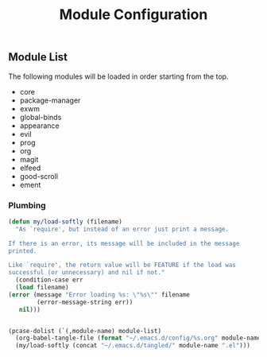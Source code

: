 #+title: Module Configuration
#+PROPERTY: header-args :mkdirp yes :tangle ~/.emacs.d/tangled/modules.el
** Module List
   The following modules will be loaded in order starting from the top.
   
   #+name: module-list
   - core
   - package-manager
   - exwm
   - global-binds
   - appearance
   - evil
   - prog
   - org
   - magit
   - elfeed
   - good-scroll
   - ement

*** Plumbing
   #+BEGIN_SRC emacs-lisp :var module-list=module-list
     (defun my/load-softly (filename)
       "As `require', but instead of an error just print a message.

     If there is an error, its message will be included in the message
     printed.

     Like `require', the return value will be FEATURE if the load was
     successful (or unnecessary) and nil if not."
       (condition-case err
	   (load filename) 
	 (error (message "Error loading %s: \"%s\"" filename
			 (error-message-string err))
		nil)))


     (pcase-dolist (`(,module-name) module-list)
       (org-babel-tangle-file (format "~/.emacs.d/config/%s.org" module-name))
       (my/load-softly (concat "~/.emacs.d/tangled/" module-name ".el")))
   #+END_SRC

